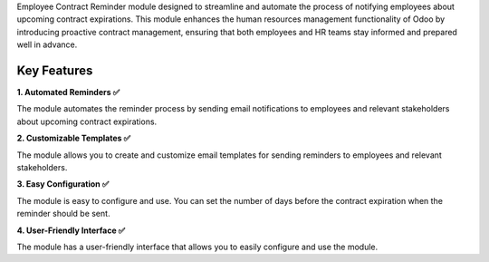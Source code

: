 Employee Contract Reminder module designed to streamline and automate the process of notifying employees about upcoming contract expirations. This module enhances the human resources management functionality of Odoo by introducing proactive contract management, ensuring that both employees and HR teams stay informed and prepared well in advance.

Key Features
^^^^^^^^^^^^^

**1. Automated Reminders ✅**

The module automates the reminder process by sending email notifications to employees and relevant stakeholders about upcoming contract expirations.

**2. Customizable Templates ✅**

The module allows you to create and customize email templates for sending reminders to employees and relevant stakeholders.

**3. Easy Configuration ✅**

The module is easy to configure and use. You can set the number of days before the contract expiration when the reminder should be sent.

**4. User-Friendly Interface ✅**

The module has a user-friendly interface that allows you to easily configure and use the module.
